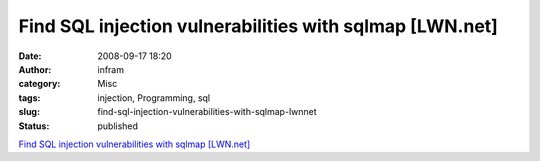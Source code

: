 Find SQL injection vulnerabilities with sqlmap [LWN.net]
########################################################
:date: 2008-09-17 18:20
:author: infram
:category: Misc
:tags: injection, Programming, sql
:slug: find-sql-injection-vulnerabilities-with-sqlmap-lwnnet
:status: published

`Find SQL injection vulnerabilities with sqlmap
[LWN.net] <http://lwn.net/Articles/296775/>`__
